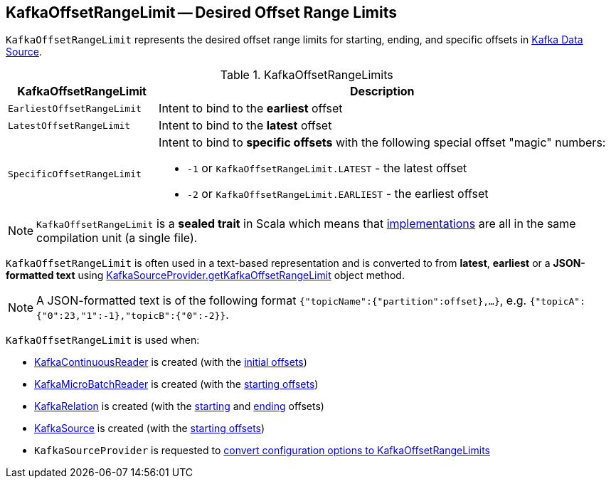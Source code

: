 == [[KafkaOffsetRangeLimit]] KafkaOffsetRangeLimit -- Desired Offset Range Limits

`KafkaOffsetRangeLimit` represents the desired offset range limits for starting, ending, and specific offsets in <<spark-sql-streaming-kafka-data-source.adoc#, Kafka Data Source>>.

[[implementations]]
.KafkaOffsetRangeLimits
[cols="1m,3",options="header",width="100%"]
|===
| KafkaOffsetRangeLimit
| Description

| EarliestOffsetRangeLimit
| [[EarliestOffsetRangeLimit]] Intent to bind to the *earliest* offset

| LatestOffsetRangeLimit
| [[LatestOffsetRangeLimit]] Intent to bind to the *latest* offset

| SpecificOffsetRangeLimit
a| [[SpecificOffsetRangeLimit]] Intent to bind to *specific offsets* with the following special offset "magic" numbers:

* [[LATEST]] `-1` or `KafkaOffsetRangeLimit.LATEST` - the latest offset
* [[EARLIEST]] `-2` or `KafkaOffsetRangeLimit.EARLIEST` - the earliest offset

|===

NOTE: `KafkaOffsetRangeLimit` is a *sealed trait* in Scala which means that <<implementations, implementations>> are all in the same compilation unit (a single file).

`KafkaOffsetRangeLimit` is often used in a text-based representation and is converted to from *latest*, *earliest* or a *JSON-formatted text* using <<spark-sql-streaming-KafkaSourceProvider.adoc#getKafkaOffsetRangeLimit, KafkaSourceProvider.getKafkaOffsetRangeLimit>> object method.

NOTE: A JSON-formatted text is of the following format `{"topicName":{"partition":offset},...}`, e.g. `{"topicA":{"0":23,"1":-1},"topicB":{"0":-2}}`.

`KafkaOffsetRangeLimit` is used when:

* <<spark-sql-streaming-KafkaContinuousReader.adoc#, KafkaContinuousReader>> is created (with the <<spark-sql-streaming-KafkaContinuousReader.adoc#initialOffsets, initial offsets>>)

* <<spark-sql-streaming-KafkaMicroBatchReader.adoc#, KafkaMicroBatchReader>> is created (with the <<spark-sql-streaming-KafkaMicroBatchReader.adoc#startingOffsets, starting offsets>>)

* <<spark-sql-streaming-KafkaRelation.adoc#, KafkaRelation>> is created (with the <<spark-sql-streaming-KafkaRelation.adoc#startingOffsets, starting>> and <<spark-sql-streaming-KafkaRelation.adoc#endingOffsets, ending>> offsets)

* <<spark-sql-streaming-KafkaSource.adoc#, KafkaSource>> is created (with the <<spark-sql-streaming-KafkaRelation.adoc#startingOffsets, starting offsets>>)

* `KafkaSourceProvider` is requested to <<spark-sql-streaming-KafkaSourceProvider.adoc#getKafkaOffsetRangeLimit, convert configuration options to KafkaOffsetRangeLimits>>
